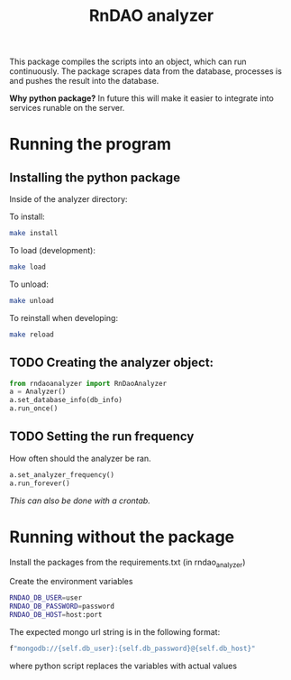 #+title: RnDAO analyzer

This package compiles the scripts into an object, which can run continuously.
The package scrapes data from the database, processes is and pushes the result
into the database.

*Why python package?*
In future this will make it easier to integrate into services runable on the server.

* Running the program



** Installing the python package
Inside of the analyzer directory:

To install:
#+begin_src bash
make install
#+end_src

To load (development):
#+begin_src bash
make load
#+end_src

To unload:
#+begin_src bash
make unload
#+end_src

To reinstall when developing:
#+begin_src bash
make reload
#+end_src

** TODO Creating the analyzer object:
#+begin_src python
from rndaoanalyzer import RnDaoAnalyzer
a = Analyzer()
a.set_database_info(db_info)
a.run_once()
#+end_src


** TODO Setting the run frequency
How often should the analyzer be ran.

#+begin_src python
a.set_analyzer_frequency()
a.run_forever()
#+end_src

/This can also be done with a crontab./
* Running without the package

Install the packages from the requirements.txt (in rndao_analyzer)

Create the environment variables
#+begin_src bash
RNDAO_DB_USER=user
RNDAO_DB_PASSWORD=password
RNDAO_DB_HOST=host:port
#+end_src

The expected mongo url string is in the following format:
#+begin_src bash
f"mongodb://{self.db_user}:{self.db_password}@{self.db_host}"
#+end_src
where python script replaces the variables with actual values
